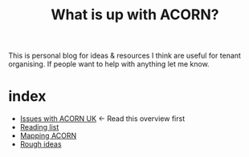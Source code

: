 #+title: What is up with ACORN?
#+HTML_HEAD: <link rel="stylesheet" type="text/css" href="style.css">

This is personal blog for ideas & resources I think are useful for tenant organising. If people want to help with anything let me know.

* index
- [[file:issues.org][Issues with ACORN UK]]   <- Read this overview first
- [[file:reading-list.org][Reading list]]
- [[file:mapping acorn.org][Mapping ACORN]]
- [[file:ideas.org][Rough ideas]]
